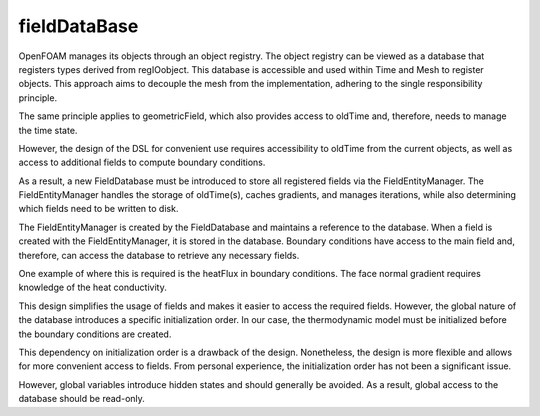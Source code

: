.. _fvcc_fieldDataBase:

fieldDataBase
=============

OpenFOAM manages its objects through an object registry. The object registry can be viewed as a database that registers types derived from regIOobject. This database is accessible and used within Time and Mesh to register objects. This approach aims to decouple the mesh from the implementation, adhering to the single responsibility principle.

The same principle applies to geometricField, which also provides access to oldTime and, therefore, needs to manage the time state.

However, the design of the DSL for convenient use requires accessibility to oldTime from the current objects, as well as access to additional fields to compute boundary conditions.

As a result, a new FieldDatabase must be introduced to store all registered fields via the FieldEntityManager. The FieldEntityManager handles the storage of oldTime(s), caches gradients, and manages iterations, while also determining which fields need to be written to disk.

The FieldEntityManager is created by the FieldDatabase and maintains a reference to the database. When a field is created with the FieldEntityManager, it is stored in the database. Boundary conditions have access to the main field and, therefore, can access the database to retrieve any necessary fields.

One example of where this is required is the heatFlux in boundary conditions. The face normal gradient requires knowledge of the heat conductivity.

This design simplifies the usage of fields and makes it easier to access the required fields. However, the global nature of the database introduces a specific initialization order. In our case, the thermodynamic model must be initialized before the boundary conditions are created.

This dependency on initialization order is a drawback of the design. Nonetheless, the design is more flexible and allows for more convenient access to fields. From personal experience, the initialization order has not been a significant issue.

However, global variables introduce hidden states and should generally be avoided. As a result, global access to the database should be read-only.

.. mermaid::

    classDiagram
        class operations{
            <<namespace>>
            +oldTime()
            +cacheGradient()
            +storeIteration()
            +getFieldDataBase()
        }
        class FieldDataBase{
            std::vector~FieldEntityManager~ fem
            +CRUD()
            +createFieldEntityManager() FieldEntityManager

        }
        class FieldEntityManager{
            -const FieldDataBase& fdb
            -std::strind name
            -GeometricField~Type~ field
            -map~intFieldComponent~ fieldDB
            +createField(): GeometricField
            +CRUD()
        }
        class GeometricField~Type~{
            DomainField~Type~ field
            correctBoundaryCondition()
            std::optional~FieldEntityManager&~ fem
        }
        class FieldCategory{
            <<enumeration>>
            Iteration
            oldTime
            cacheField
        }
        class FieldComponent~Type~{
            +std::shared_ptr~Type~ field
            +std::size_t timeIndex
            +std::size_t iterationIndex
            +bool write
            +FieldCategory category
        }

        FieldDataBase o-- operations
        FieldEntityManager o-- operations
        FieldDataBase o-- FieldEntityManager
        GeometricField o-- FieldEntityManager
        FieldEntityManager o-- FieldComponent
        FieldComponent *-- FieldCategory
